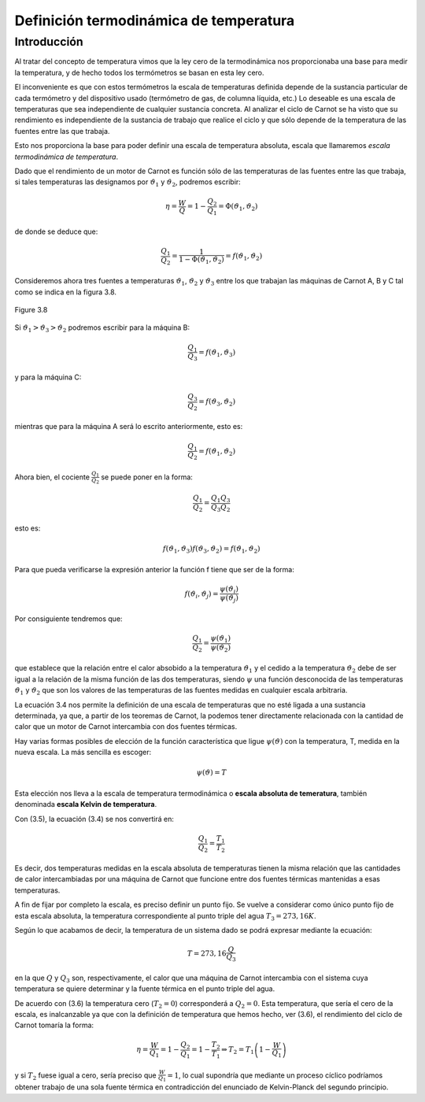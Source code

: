 Definición termodinámica de temperatura
=======================================

Introducción
------------

Al tratar del concepto de temperatura vimos que la ley cero de la termodinámica nos proporcionaba una base para medir la temperatura, y de hecho todos los termómetros se basan en esta ley cero. 

El inconveniente es que con estos termómetros la escala de temperaturas definida depende de la sustancia particular de cada termómetro y del dispositivo usado (termómetro de gas, de columna líquida, etc.) Lo deseable es una escala de temperaturas que sea independiente de cualquier sustancia concreta. Al analizar el ciclo de Carnot se ha visto que su rendimiento es independiente de la sustancia de trabajo que realice el ciclo y que sólo depende de la temperatura de las fuentes entre las que trabaja. 


Esto nos proporciona la base para poder definir una escala de temperatura absoluta, escala que llamaremos *escala termodinámica de temperatura*.

Dado que el rendimiento de un motor de Carnot es función sólo de las temperaturas de las fuentes entre las que trabaja, si tales temperaturas las designamos por :math:`\vartheta_1` y :math:`\vartheta_2`, podremos escribir:

.. math::

   \eta = \frac{W}{Q}= 1-\frac{Q_2}{Q_1} = \Phi(\vartheta_1,\vartheta_2)

de donde se deduce que:

.. math::

   \frac{Q_1}{Q_2} = \frac{1}{1- \Phi(\vartheta_1,\vartheta_2)} = f(\vartheta_1,\vartheta_2)

Consideremos ahora tres fuentes a temperaturas :math:`\vartheta_1`, :math:`\vartheta_2` y :math:`\vartheta_3` entre los que trabajan las máquinas de Carnot A, B y C tal como se indica en la figura 3.8.

.. figure:: img/2nd_principio_tres_fuentes_temperatura.png
   :width: 30%
   :align: center

   Figure 3.8


Si	:math:`\vartheta_1 > \vartheta_3 > \vartheta_2`  podremos escribir para la máquina B:

.. math::

   \frac{Q_1}{Q_3} = f(\vartheta_1,\vartheta_3)


y para la máquina C:

.. math::

   \frac{Q_3}{Q_2} = f(\vartheta_3,\vartheta_2)

mientras que para la máquina A será lo escrito anteriormente, esto es:

.. math::

   \frac{Q_1}{Q_2} = f(\vartheta_1,\vartheta_2)

Ahora bien, el cociente :math:`\frac{Q_1}{Q_2}` se puede poner en la forma:

.. math::

   \frac{Q_1}{Q_2} = \frac{Q_1}{Q_3}  \frac{Q_3}{Q_2}


esto es:

.. math::

    f(\vartheta_1,\vartheta_3)  f(\vartheta_3,\vartheta_2) =  f(\vartheta_1,\vartheta_2)

Para que pueda verificarse la expresión anterior la función f tiene que ser de la forma:

.. math::

    f(\vartheta_i,\vartheta_j) = \frac{\psi(\vartheta_i)}{\psi(\vartheta_j)}


Por consiguiente tendremos que:

.. math::

   \frac{Q_1}{Q_2} = \frac{\psi(\vartheta_1)}{\psi(\vartheta_2)}

que establece que la relación entre el calor absobido a la temperatura :math:`\vartheta_1` y el cedido a la temperatura :math:`\vartheta_2` debe de ser igual a la relación de la misma función de las dos temperaturas, siendo :math:`\psi` una función desconocida de las temperaturas :math:`\vartheta_1`  y  :math:`\vartheta_2`  que son los valores de las temperaturas de las fuentes medidas en cualquier escala arbitraria.

La ecuación 3.4 nos permite la definición de una escala de temperaturas que no esté ligada a una sustancia determinada, ya que, a partir de los teoremas de Carnot, la podemos tener directamente relacionada con la cantidad de calor que un motor de Carnot intercambia con dos fuentes térmicas.

Hay varias formas posibles de elección de la función característica que ligue :math:`\psi(\vartheta)`  con la temperatura, T, medida en la nueva escala. La más sencilla es escoger:

.. math::

   \psi(\vartheta) = T

Esta elección nos lleva a la escala de temperatura termodinámica o **escala absoluta de temeratura**, también denominada **escala Kelvin de temperatura**.

Con (3.5), la ecuación (3.4) se nos convertirá en:

.. math::

   \frac{Q_1}{Q_2} = \frac{T_1}{T_2}

Es decir, dos temperaturas medidas en la escala absoluta de temperaturas tienen la misma relación que las cantidades de calor intercambiadas por una máquina de Carnot que funcione entre dos fuentes térmicas mantenidas a esas temperaturas.

A fin de fijar por completo la escala, es preciso definir un punto fijo. Se vuelve a considerar como único punto fijo de esta escala absoluta, la temperatura correspondiente al punto triple del agua :math:`T_3 = 273,16K`.

Según lo que acabamos de decir, la temperatura de un sistema dado se podrá expresar
mediante la ecuación:

.. math::

   T = 273,16 \frac{Q}{Q_3}

en la que :math:`Q` y :math:`Q_3` son, respectivamente, el calor que una máquina de Carnot intercambia con el sistema cuya temperatura se quiere determinar y la fuente térmica en el punto triple del agua.

De acuerdo con (3.6) la temperatura cero (:math:`T_2 = 0`) corresponderá a :math:`Q_2 = 0`. Esta temperatura, que sería el cero de la escala, es inalcanzable ya que con la definición de temperatura que hemos hecho, ver (3.6), el rendimiento del ciclo de Carnot tomaría la forma:

.. math::

   \eta = \frac{W}{Q_1} = 1-\frac{Q_2}{Q_1} = 1 - \frac{T_2}{T_1} \Rightarrow T_2 = T_1 \left(1 - \frac{W}{Q_1} \right)


y si :math:`T_2` fuese igual a cero, sería preciso que :math:`\frac{W}{Q_1} = 1`, lo cual supondría que mediante un proceso cíclico podríamos obtener trabajo de una sola fuente térmica en contradicción del enunciado de Kelvin-Planck del segundo principio.
